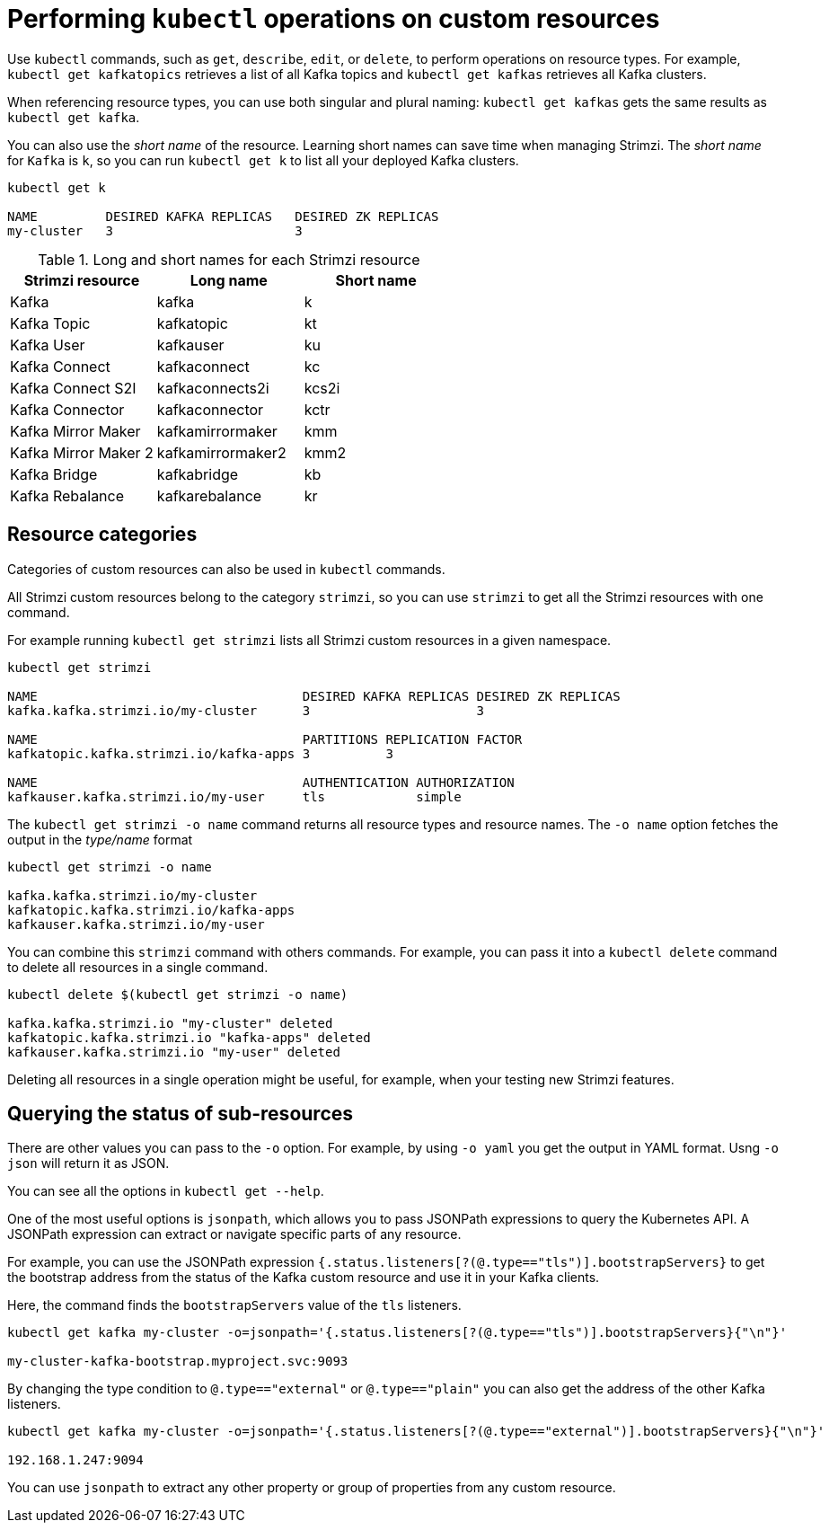 // Module included in the following assemblies:
//
// assembly-resource-status-access.adoc

[id='con-custom-resources-info-{context}']
= Performing `kubectl` operations on custom resources

Use `kubectl` commands, such as `get`, `describe`, `edit`, or `delete`, to perform operations on resource types.
For example, `kubectl get kafkatopics` retrieves a list of all Kafka topics and `kubectl get kafkas` retrieves all Kafka clusters.

When referencing resource types, you can use both singular and plural naming:
`kubectl get kafkas` gets the same results as `kubectl get kafka`.

You can also use the _short name_ of the resource.
Learning short names can save time when managing Strimzi.
The _short name_ for `Kafka` is `k`, so you can run `kubectl get k` to list all your deployed Kafka clusters.

[source,shell]
----
kubectl get k

NAME         DESIRED KAFKA REPLICAS   DESIRED ZK REPLICAS
my-cluster   3                        3
----

.Long and short names for each Strimzi resource
[cols="3*",options="header",stripes="none"]
|===

m|Strimzi resource      |Long name          |Short name

| Kafka                 | kafka             | k
| Kafka Topic           | kafkatopic        | kt
| Kafka User            | kafkauser         | ku
| Kafka Connect         | kafkaconnect      | kc
| Kafka Connect S2I     | kafkaconnects2i   | kcs2i
| Kafka Connector       | kafkaconnector    | kctr
| Kafka Mirror Maker    | kafkamirrormaker  | kmm
| Kafka Mirror Maker 2  | kafkamirrormaker2 | kmm2
| Kafka Bridge          | kafkabridge       | kb
| Kafka Rebalance       | kafkarebalance    | kr

|===

== Resource categories

Categories of custom resources can also be used in `kubectl` commands.

All Strimzi custom resources belong to the category `strimzi`, so you can use `strimzi` to get all the Strimzi resources with one command.

For example running `kubectl get strimzi` lists all Strimzi custom resources in a given namespace.

[source,shell]
----
kubectl get strimzi

NAME                                   DESIRED KAFKA REPLICAS DESIRED ZK REPLICAS
kafka.kafka.strimzi.io/my-cluster      3                      3

NAME                                   PARTITIONS REPLICATION FACTOR
kafkatopic.kafka.strimzi.io/kafka-apps 3          3

NAME                                   AUTHENTICATION AUTHORIZATION
kafkauser.kafka.strimzi.io/my-user     tls            simple
----

The `kubectl get strimzi -o name` command returns all resource types and resource names.
The `-o name` option fetches the output in the _type/name_ format

[source,shell]
----
kubectl get strimzi -o name

kafka.kafka.strimzi.io/my-cluster
kafkatopic.kafka.strimzi.io/kafka-apps
kafkauser.kafka.strimzi.io/my-user
----

You can combine this `strimzi` command with others commands.
For example, you can pass it into a `kubectl delete` command to delete all resources in a single command.

[source,shell]
----
kubectl delete $(kubectl get strimzi -o name)

kafka.kafka.strimzi.io "my-cluster" deleted
kafkatopic.kafka.strimzi.io "kafka-apps" deleted
kafkauser.kafka.strimzi.io "my-user" deleted
----

Deleting all resources in a single operation might be useful, for example,
when your testing new Strimzi features.

== Querying the status of sub-resources

There are other values you can pass to the `-o` option.
For example, by using `-o yaml` you get the output in YAML format.
Usng `-o json` will return it as JSON.

You can see all the options in `kubectl get --help`.

One of the most useful options is `jsonpath`, which allows you to pass JSONPath expressions to query the Kubernetes API.
A JSONPath expression can extract or navigate specific parts of any resource.

For example, you can use the JSONPath expression `{.status.listeners[?(@.type=="tls")].bootstrapServers}`
to get the bootstrap address from the status of the Kafka custom resource and use it in your Kafka clients.

Here, the command finds the `bootstrapServers` value of the `tls` listeners.

[source,shell]
----
kubectl get kafka my-cluster -o=jsonpath='{.status.listeners[?(@.type=="tls")].bootstrapServers}{"\n"}'

my-cluster-kafka-bootstrap.myproject.svc:9093
----

By changing the type condition to `@.type=="external"` or `@.type=="plain"` you can also get the address of the other Kafka listeners.

[source,shell]
----
kubectl get kafka my-cluster -o=jsonpath='{.status.listeners[?(@.type=="external")].bootstrapServers}{"\n"}'

192.168.1.247:9094
----

You can use `jsonpath` to extract any other property or group of properties from any custom resource.
